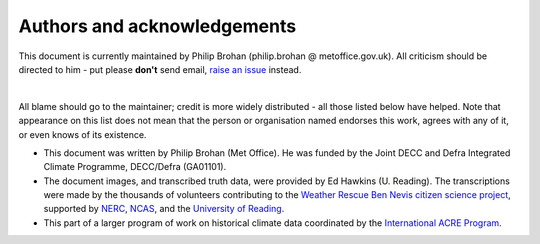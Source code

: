 Authors and acknowledgements
============================

This document is currently maintained by Philip Brohan (philip.brohan @ metoffice.gov.uk). All criticism should be directed to him - put please **don't** send email, `raise an issue <https://github.com/philip-brohan/OCR-weatherrescue/issues/new>`_ instead.

|

All blame should go to the maintainer; credit is more widely distributed - all those listed below have helped. Note that appearance on this list does not mean that the person or organisation named endorses this work, agrees with any of it, or even knows of its existence.

* This document was written by Philip Brohan (Met Office). He was funded by the Joint DECC and Defra Integrated Climate Programme, DECC/Defra (GA01101).
* The document images, and transcribed truth data, were provided by Ed Hawkins (U. Reading). The transcriptions were made by the thousands of volunteers contributing to the `Weather Rescue Ben Nevis citizen science project <https://weatherrescue.wordpress.com/2017/09/05/weathermen-of-ben-nevis>`_, supported by `NERC <https://nerc.ukri.org/>`_, `NCAS <https://www.ncas.ac.uk/en/>`_, and the `University of Reading <http://www.reading.ac.uk/>`_.
* This part of a larger program of work on historical climate data coordinated by the `International ACRE Program <http://www.met-acre.net>`_.
